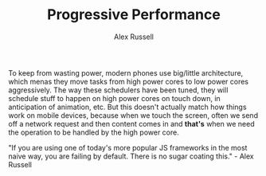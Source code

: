 #+TITLE: Progressive Performance
#+AUTHOR: Alex Russell
#+YEAR: 2016
#+URL: https://www.youtube.com/watch?v=4bZvq3nodf4
#+TAGS: web performance

To keep from wasting power, modern phones use big/little architecture,
which menas they move tasks from high power cores to low power cores
aggressively. The way these schedulers have been tuned, they will
schedule stuff to happen on high power cores on touch down, in
anticipation of animation, etc. But this doesn't actually match how
things work on mobile devices, because when we touch the screen, often
we send off a network request and then content comes in and *that's*
when we need the operation to be handled by the high power core.

"If you are using one of today's more popular JS frameworks in the
most naive way, you are failing by default. There is no
sugar coating this." - Alex Russell
